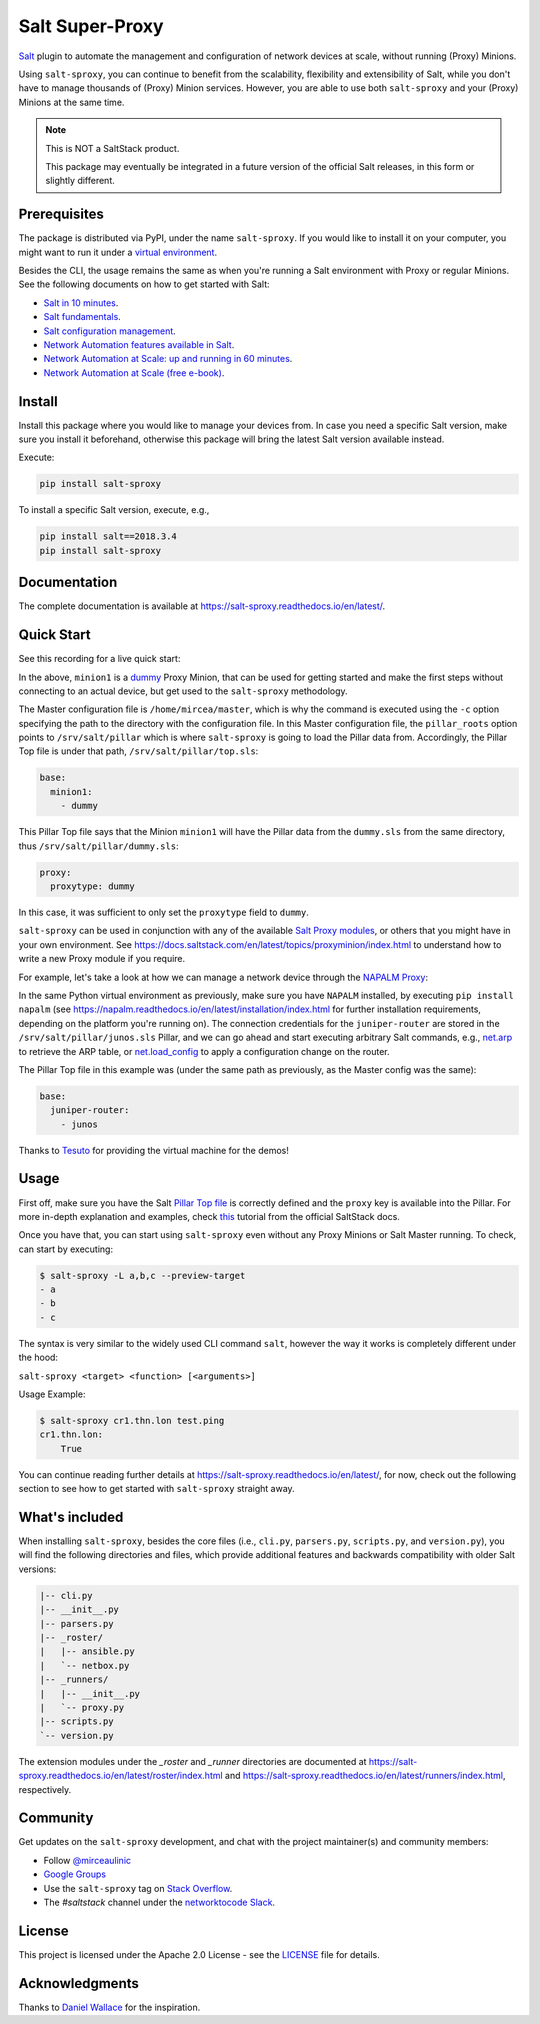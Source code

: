 Salt Super-Proxy  |Twitter|
================

.. |Twitter| image:: https://img.shields.io/twitter/url/http/shields.io.svg?style=social
   :target: https://twitter.com/intent/tweet?text=Get+started+with+salt-sproxy+and+automate+your+network+with+all+the+Salt+benefits%2C+without+having+to+manage+thousands+of+%28Proxy%29+MInion+processes&url=https://github.com/mirceaulinic/salt-sproxy&hashtags=networkAutomation,saltstack,salt-sproxy

|PyPI downloads| |Docker pulls| |PyPI status| |PyPI versions| |Documentation Status| |Code style| |License| |GitHub make-a-pull-requests|

.. |PyPI downloads| image:: https://pepy.tech/badge/salt-sproxy
   :target: https://pypi.python.org/pypi/salt-sproxy/

.. |Docker pulls| image:: https://img.shields.io/docker/pulls/mirceaulinic/salt-sproxy.svg
   :target: https://hub.docker.com/r/mirceaulinic/salt-sproxy

.. |PyPI status| image:: https://img.shields.io/pypi/status/salt-sproxy.svg
   :target: https://pypi.python.org/pypi/salt-sproxy/

.. |PyPI versions| image:: https://img.shields.io/pypi/pyversions/salt-sproxy.svg
   :target: https://pypi.python.org/pypi/salt-sproxy/

.. |Documentation Status| image:: https://readthedocs.org/projects/salt-sproxy/badge/?version=latest
   :target: http://salt-sproxy.readthedocs.io/?badge=latest

.. |Code style| image:: https://img.shields.io/badge/code%20style-black-000000.svg
   :target: https://github.com/python/black

.. |License| image:: https://img.shields.io/pypi/l/salt-sproxy.svg
   :target: https://pypi.python.org/pypi/salt-sproxy/

.. |GitHub make-a-pull-requests| image:: https://img.shields.io/badge/PRs-welcome-brightgreen.svg?style=flat-square
   :target: http://makeapullrequest.com

`Salt <https://github.com/saltstack/salt>`__ plugin to automate the management
and configuration of network devices at scale, without running (Proxy) Minions.

Using ``salt-sproxy``, you can continue to benefit from the scalability,
flexibility and extensibility of Salt, while you don't have to manage thousands
of (Proxy) Minion services. However, you are able to use both ``salt-sproxy`` 
and your (Proxy) Minions at the same time.

.. note::

    This is NOT a SaltStack product.

    This package may eventually be integrated in a future version of the 
    official Salt releases, in this form or slightly different.

Prerequisites
-------------

The package is distributed via PyPI, under the name ``salt-sproxy``. If you 
would like to install it on your computer, you might want to run it under a
`virtual environment <https://docs.python-guide.org/dev/virtualenvs/>`__.

Besides the CLI, the usage remains the same as when you're running a Salt 
environment with Proxy or regular Minions. See the following documents on how
to get started with Salt:

- `Salt in 10 minutes 
  <https://docs.saltstack.com/en/latest/topics/tutorials/walkthrough.html>`__.
- `Salt fundamentals 
  <https://docs.saltstack.com/en/getstarted/fundamentals/>`__.
- `Salt configuration management 
  <https://docs.saltstack.com/en/getstarted/config/>`__.
- `Network Automation features available in Salt 
  <https://docs.saltstack.com/en/develop/topics/network_automation/index.html>`__.
- `Network Automation at Scale: up and running in 60 minutes 
  <https://ripe74.ripe.net/presentations/18-RIPE-74-Network-automation-at-scale-up-and-running-in-60-minutes.pdf>`__.
- `Network Automation at Scale (free e-book) 
  <https://www.oreilly.com/library/view/network-automation-at/9781491992524/>`__.

Install
-------

Install this package where you would like to manage your devices from. In case
you need a specific Salt version, make sure you install it beforehand, 
otherwise this package will bring the latest Salt version available instead.

Execute:

.. code-block:: bash

    pip install salt-sproxy

To install a specific Salt version, execute, e.g.,

.. code-block:: bash

    pip install salt==2018.3.4
    pip install salt-sproxy

Documentation
-------------

The complete documentation is available at 
https://salt-sproxy.readthedocs.io/en/latest/.

Quick Start
-----------

See this recording for a live quick start:

.. raw:: html

  <a href="https://asciinema.org/a/247697?autoplay=1" target="_blank"><img src="static/247697.svg" /></a>

In the above, ``minion1`` is 
a `dummy  <https://docs.saltstack.com/en/latest/ref/proxy/all/salt.proxy.dummy.html>`__
Proxy Minion, that can be used for getting started and make the first steps 
without connecting to an actual device, but get used to the ``salt-sproxy``
methodology.

The Master configuration file is ``/home/mircea/master``, which is why the
command is executed using the ``-c`` option specifying the path to the directory
with the configuration file. In this Master configuration file, the
``pillar_roots`` option points to ``/srv/salt/pillar`` which is where 
``salt-sproxy`` is going to load the Pillar data from. Accordingly, the Pillar 
Top file is under that path, ``/srv/salt/pillar/top.sls``:

.. code-block:: yaml

  base:
    minion1:
      - dummy

This Pillar Top file says that the Minion ``minion1`` will have the Pillar data 
from the ``dummy.sls`` from the same directory, thus 
``/srv/salt/pillar/dummy.sls``:

.. code-block:: yaml

  proxy:
    proxytype: dummy

In this case, it was sufficient to only set the ``proxytype`` field to 
``dummy``.

``salt-sproxy`` can be used in conjunction with any of the available `Salt 
Proxy modules <https://docs.saltstack.com/en/latest/ref/proxy/all/index.html>`__,
or others that you might have in your own environment. See 
https://docs.saltstack.com/en/latest/topics/proxyminion/index.html to 
understand how to write a new Proxy module if you require.

For example, let's take a look at how we can manage a network device through 
the `NAPALM Proxy <https://docs.saltstack.com/en/latest/ref/proxy/all/salt.proxy.napalm.html>`__:

.. raw:: html

  <a href="https://asciinema.org/a/247726?autoplay=1" target="_blank"><img src="static/247726.svg" /></a>

In the same Python virtual environment as previously, make sure  you have
``NAPALM`` installed, by executing ``pip install napalm`` (see
https://napalm.readthedocs.io/en/latest/installation/index.html for further 
installation requirements, depending on the platform you're running on). The 
connection credentials for the ``juniper-router`` are stored in the 
``/srv/salt/pillar/junos.sls`` Pillar, and we can go ahead and start executing
arbitrary Salt commands, e.g., `net.arp 
<https://docs.saltstack.com/en/latest/ref/modules/all/salt.modules.napalm_network.html#salt.modules.napalm_network.arp>`__ 
to retrieve the ARP table, or `net.load_config 
<https://docs.saltstack.com/en/latest/ref/modules/all/salt.modules.napalm_network.html#salt.modules.napalm_network.load_config>`__ 
to apply a configuration change on the router.

The Pillar Top file in this example was (under the same path as previously, as 
the Master config was the same):

.. code-block:: yaml

  base:
    juniper-router:
      - junos

Thanks to `Tesuto <https://www.tesuto.com/>`__ for providing the virtual 
machine for the demos!

Usage
-----

First off, make sure you have the Salt `Pillar Top file 
<https://docs.saltstack.com/en/latest/ref/states/top.html>`_ is correctly
defined and the ``proxy`` key is available into the Pillar. For more in-depth 
explanation and examples, check `this 
<https://docs.saltstack.com/en/latest/topics/proxyminion/index.html>`__ tutorial 
from the official SaltStack docs.

Once you have that, you can start using ``salt-sproxy`` even without any Proxy
Minions or Salt Master running. To check, can start by executing:

.. code-block:: bash

    $ salt-sproxy -L a,b,c --preview-target
    - a
    - b
    - c

The syntax is very similar to the widely used CLI command ``salt``, however the
way it works is completely different under the hood:

``salt-sproxy <target> <function> [<arguments>]``

Usage Example:

.. code-block:: bash

    $ salt-sproxy cr1.thn.lon test.ping
    cr1.thn.lon:
        True

You can continue reading further details at 
https://salt-sproxy.readthedocs.io/en/latest/, for now, check out the following 
section to see how to get started with ``salt-sproxy`` straight away.

What's included
---------------

When installing ``salt-sproxy``, besides the core files (i.e., ``cli.py``, 
``parsers.py``, ``scripts.py``, and ``version.py``), you will find the 
following directories and files, which provide additional features and 
backwards compatibility with older Salt versions:

.. code-block:: text

  |-- cli.py
  |-- __init__.py
  |-- parsers.py
  |-- _roster/
  |   |-- ansible.py
  |   `-- netbox.py
  |-- _runners/
  |   |-- __init__.py
  |   `-- proxy.py
  |-- scripts.py
  `-- version.py

The extension modules under the `_roster` and `_runner` directories are 
documented at https://salt-sproxy.readthedocs.io/en/latest/roster/index.html 
and https://salt-sproxy.readthedocs.io/en/latest/runners/index.html, 
respectively.

Community
---------

Get updates on the ``salt-sproxy`` development, and chat with the project 
maintainer(s) and community members:

- Follow `@mirceaulinic <https://twitter.com/mirceaulinic>`__
- `Google Groups <https://groups.google.com/forum/#!forum/salt-sproxy>`__
- Use the ``salt-sproxy`` tag on `Stack Overflow 
  <https://stackoverflow.com/>`__.
- The *#saltstack* channel under the `networktocode Slack 
  <https://networktocode.slack.com/messages/C0NL8RRMX/>`__.

License
-------

This project is licensed under the Apache 2.0 License - see the
`LICENSE <https://github.com/mirceaulinic/salt-sproxy/blob/master/LICENSE>`__
file for details.

Acknowledgments
---------------

Thanks to `Daniel Wallace <https://github.com/gtmanfred>`__ for the 
inspiration.
